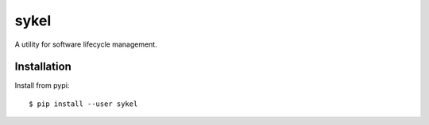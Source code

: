 =====
sykel
=====
A utility for software lifecycle management.

Installation
============

Install from pypi::

    $ pip install --user sykel
